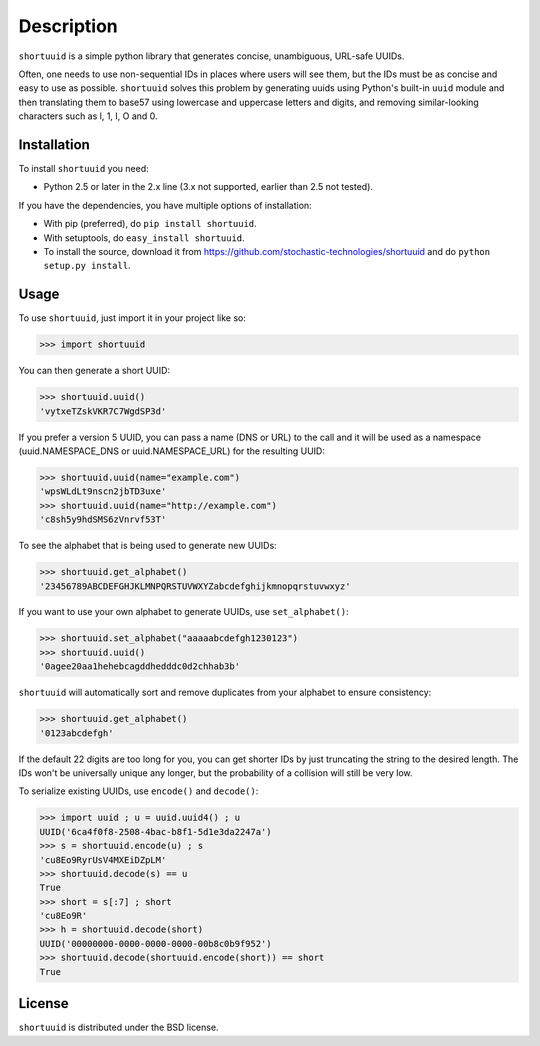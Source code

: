 ===========
Description
===========

``shortuuid`` is a simple python library that generates concise, unambiguous,
URL-safe UUIDs.

Often, one needs to use non-sequential IDs in places where users will see them,
but the IDs must be as concise and easy to use as possible. ``shortuuid`` solves
this problem by generating uuids using Python's built-in ``uuid`` module and then
translating them to base57 using lowercase and uppercase letters and digits, and
removing similar-looking characters such as l, 1, I, O and 0.


Installation
------------

To install ``shortuuid`` you need:

* Python 2.5 or later in the 2.x line (3.x not supported, earlier than 2.5 not tested).

If you have the dependencies, you have multiple options of installation:

* With pip (preferred), do ``pip install shortuuid``.
* With setuptools, do ``easy_install shortuuid``.
* To install the source, download it from
  https://github.com/stochastic-technologies/shortuuid and do
  ``python setup.py install``.

Usage
-----

To use ``shortuuid``, just import it in your project like so:

>>> import shortuuid

You can then generate a short UUID:

>>> shortuuid.uuid()
'vytxeTZskVKR7C7WgdSP3d'

If you prefer a version 5 UUID, you can pass a name (DNS or URL) to the call and
it will be used as a namespace (uuid.NAMESPACE_DNS or uuid.NAMESPACE_URL) for the
resulting UUID:

>>> shortuuid.uuid(name="example.com")
'wpsWLdLt9nscn2jbTD3uxe'
>>> shortuuid.uuid(name="http://example.com")
'c8sh5y9hdSMS6zVnrvf53T'

To see the alphabet that is being used to generate new UUIDs:

>>> shortuuid.get_alphabet()
'23456789ABCDEFGHJKLMNPQRSTUVWXYZabcdefghijkmnopqrstuvwxyz'

If you want to use your own alphabet to generate UUIDs, use ``set_alphabet()``:

>>> shortuuid.set_alphabet("aaaaabcdefgh1230123")
>>> shortuuid.uuid()
'0agee20aa1hehebcagddhedddc0d2chhab3b'

``shortuuid`` will automatically sort and remove duplicates from your alphabet to
ensure consistency:

>>> shortuuid.get_alphabet()
'0123abcdefgh'

If the default 22 digits are too long for you, you can get shorter IDs by just
truncating the string to the desired length. The IDs won't be universally unique
any longer, but the probability of a collision will still be very low.

To serialize existing UUIDs, use ``encode()`` and ``decode()``:

>>> import uuid ; u = uuid.uuid4() ; u
UUID('6ca4f0f8-2508-4bac-b8f1-5d1e3da2247a')
>>> s = shortuuid.encode(u) ; s
'cu8Eo9RyrUsV4MXEiDZpLM'
>>> shortuuid.decode(s) == u
True
>>> short = s[:7] ; short
'cu8Eo9R'
>>> h = shortuuid.decode(short)
UUID('00000000-0000-0000-0000-00b8c0b9f952')
>>> shortuuid.decode(shortuuid.encode(short)) == short
True

License
-------

``shortuuid`` is distributed under the BSD license.
